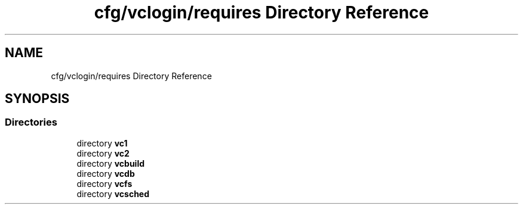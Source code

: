 .TH "cfg/vclogin/requires Directory Reference" 3 "Wed Apr 15 2020" "HPC Collaboratory" \" -*- nroff -*-
.ad l
.nh
.SH NAME
cfg/vclogin/requires Directory Reference
.SH SYNOPSIS
.br
.PP
.SS "Directories"

.in +1c
.ti -1c
.RI "directory \fBvc1\fP"
.br
.ti -1c
.RI "directory \fBvc2\fP"
.br
.ti -1c
.RI "directory \fBvcbuild\fP"
.br
.ti -1c
.RI "directory \fBvcdb\fP"
.br
.ti -1c
.RI "directory \fBvcfs\fP"
.br
.ti -1c
.RI "directory \fBvcsched\fP"
.br
.in -1c
